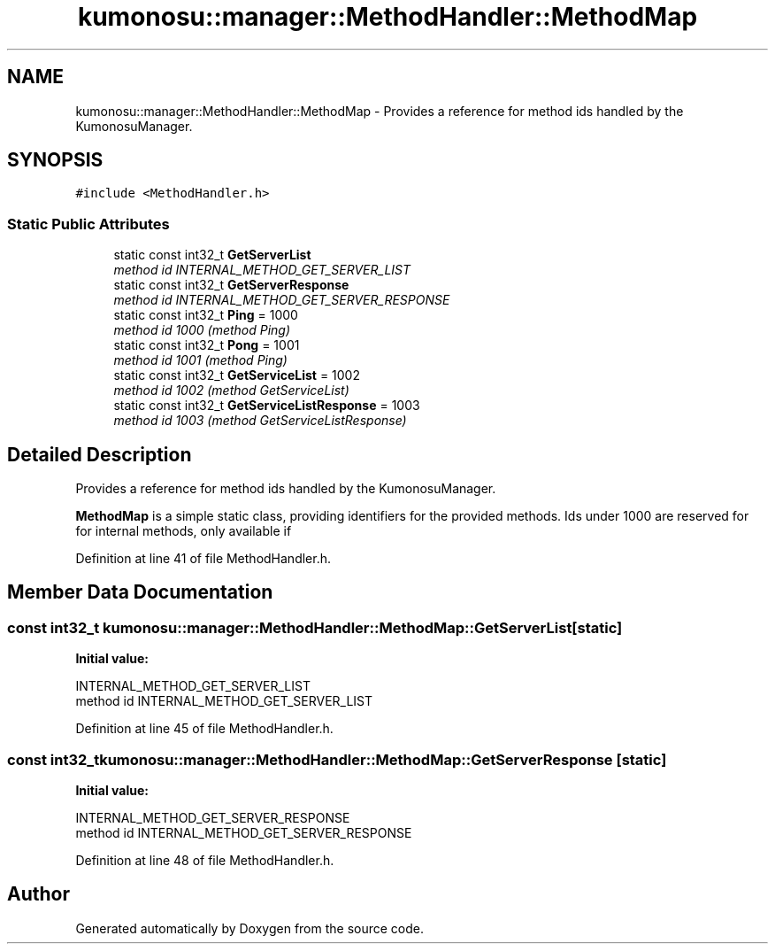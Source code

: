 .TH "kumonosu::manager::MethodHandler::MethodMap" 3 "8 Sep 2009" "Doxygen" \" -*- nroff -*-
.ad l
.nh
.SH NAME
kumonosu::manager::MethodHandler::MethodMap \- Provides a reference for method ids handled by the KumonosuManager.  

.PP
.SH SYNOPSIS
.br
.PP
\fC#include <MethodHandler.h>\fP
.PP
.SS "Static Public Attributes"

.in +1c
.ti -1c
.RI "static const int32_t \fBGetServerList\fP"
.br
.RI "\fImethod id INTERNAL_METHOD_GET_SERVER_LIST \fP"
.ti -1c
.RI "static const int32_t \fBGetServerResponse\fP"
.br
.RI "\fImethod id INTERNAL_METHOD_GET_SERVER_RESPONSE \fP"
.ti -1c
.RI "static const int32_t \fBPing\fP = 1000"
.br
.RI "\fImethod id 1000 (method Ping) \fP"
.ti -1c
.RI "static const int32_t \fBPong\fP = 1001"
.br
.RI "\fImethod id 1001 (method Ping) \fP"
.ti -1c
.RI "static const int32_t \fBGetServiceList\fP = 1002"
.br
.RI "\fImethod id 1002 (method GetServiceList) \fP"
.ti -1c
.RI "static const int32_t \fBGetServiceListResponse\fP = 1003"
.br
.RI "\fImethod id 1003 (method GetServiceListResponse) \fP"
.in -1c
.SH "Detailed Description"
.PP 
Provides a reference for method ids handled by the KumonosuManager. 

\fBMethodMap\fP is a simple static class, providing identifiers for the provided methods. Ids under 1000 are reserved for for internal methods, only available if 
.PP
Definition at line 41 of file MethodHandler.h.
.SH "Member Data Documentation"
.PP 
.SS "const int32_t \fBkumonosu::manager::MethodHandler::MethodMap::GetServerList\fP\fC [static]\fP"
.PP
\fBInitial value:\fP
.PP
.nf

                    INTERNAL_METHOD_GET_SERVER_LIST
.fi
method id INTERNAL_METHOD_GET_SERVER_LIST 
.PP
Definition at line 45 of file MethodHandler.h.
.SS "const int32_t \fBkumonosu::manager::MethodHandler::MethodMap::GetServerResponse\fP\fC [static]\fP"
.PP
\fBInitial value:\fP
.PP
.nf

                    INTERNAL_METHOD_GET_SERVER_RESPONSE
.fi
method id INTERNAL_METHOD_GET_SERVER_RESPONSE 
.PP
Definition at line 48 of file MethodHandler.h.

.SH "Author"
.PP 
Generated automatically by Doxygen from the source code.
